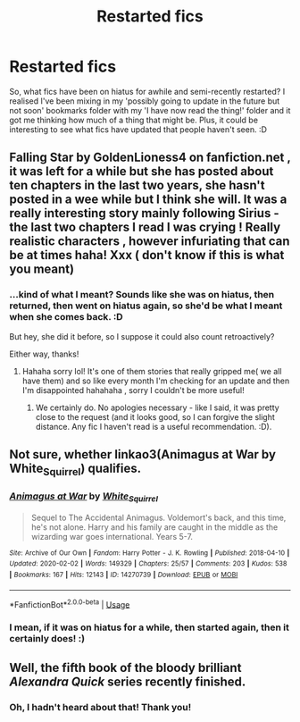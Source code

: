 #+TITLE: Restarted fics

* Restarted fics
:PROPERTIES:
:Author: Avalon1632
:Score: 6
:DateUnix: 1582820231.0
:DateShort: 2020-Feb-27
:FlairText: Request
:END:
So, what fics have been on hiatus for awhile and semi-recently restarted? I realised I've been mixing in my 'possibly going to update in the future but not soon' bookmarks folder with my 'I have now read the thing!' folder and it got me thinking how much of a thing that might be. Plus, it could be interesting to see what fics have updated that people haven't seen. :D


** Falling Star by GoldenLioness4 on fanfiction.net , it was left for a while but she has posted about ten chapters in the last two years, she hasn't posted in a wee while but I think she will. It was a really interesting story mainly following Sirius - the last two chapters I read I was crying ! Really realistic characters , however infuriating that can be at times haha! Xxx ( don't know if this is what you meant)
:PROPERTIES:
:Author: roonilwazlib124
:Score: 2
:DateUnix: 1582826950.0
:DateShort: 2020-Feb-27
:END:

*** ...kind of what I meant? Sounds like she was on hiatus, then returned, then went on hiatus again, so she'd be what I meant when she comes back. :D

But hey, she did it before, so I suppose it could also count retroactively?

Either way, thanks!
:PROPERTIES:
:Author: Avalon1632
:Score: 1
:DateUnix: 1583056076.0
:DateShort: 2020-Mar-01
:END:

**** Hahaha sorry lol! It's one of them stories that really gripped me( we all have them) and so like every month I'm checking for an update and then I'm disappointed hahahaha , sorry I couldn't be more useful!
:PROPERTIES:
:Author: roonilwazlib124
:Score: 1
:DateUnix: 1583059354.0
:DateShort: 2020-Mar-01
:END:

***** We certainly do. No apologies necessary - like I said, it was pretty close to the request (and it looks good, so I can forgive the slight distance. Any fic I haven't read is a useful recommendation. :D).
:PROPERTIES:
:Author: Avalon1632
:Score: 1
:DateUnix: 1583080667.0
:DateShort: 2020-Mar-01
:END:


** Not sure, whether linkao3(Animagus at War by White_Squirrel) qualifies.
:PROPERTIES:
:Author: ceplma
:Score: 2
:DateUnix: 1582828481.0
:DateShort: 2020-Feb-27
:END:

*** [[https://archiveofourown.org/works/14270739][*/Animagus at War/*]] by [[https://www.archiveofourown.org/users/White_Squirrel/pseuds/White_Squirrel][/White_Squirrel/]]

#+begin_quote
  Sequel to The Accidental Animagus. Voldemort's back, and this time, he's not alone. Harry and his family are caught in the middle as the wizarding war goes international. Years 5-7.
#+end_quote

^{/Site/:} ^{Archive} ^{of} ^{Our} ^{Own} ^{*|*} ^{/Fandom/:} ^{Harry} ^{Potter} ^{-} ^{J.} ^{K.} ^{Rowling} ^{*|*} ^{/Published/:} ^{2018-04-10} ^{*|*} ^{/Updated/:} ^{2020-02-02} ^{*|*} ^{/Words/:} ^{149329} ^{*|*} ^{/Chapters/:} ^{25/57} ^{*|*} ^{/Comments/:} ^{203} ^{*|*} ^{/Kudos/:} ^{538} ^{*|*} ^{/Bookmarks/:} ^{167} ^{*|*} ^{/Hits/:} ^{12143} ^{*|*} ^{/ID/:} ^{14270739} ^{*|*} ^{/Download/:} ^{[[https://archiveofourown.org/downloads/14270739/Animagus%20at%20War.epub?updated_at=1580655086][EPUB]]} ^{or} ^{[[https://archiveofourown.org/downloads/14270739/Animagus%20at%20War.mobi?updated_at=1580655086][MOBI]]}

--------------

*FanfictionBot*^{2.0.0-beta} | [[https://github.com/tusing/reddit-ffn-bot/wiki/Usage][Usage]]
:PROPERTIES:
:Author: FanfictionBot
:Score: 2
:DateUnix: 1582828494.0
:DateShort: 2020-Feb-27
:END:


*** I mean, if it was on hiatus for a while, then started again, then it certainly does! :)
:PROPERTIES:
:Author: Avalon1632
:Score: 1
:DateUnix: 1582830934.0
:DateShort: 2020-Feb-27
:END:


** Well, the fifth book of the bloody brilliant /Alexandra Quick/ series recently finished.
:PROPERTIES:
:Author: glisteningsunlight
:Score: 1
:DateUnix: 1583012380.0
:DateShort: 2020-Mar-01
:END:

*** Oh, I hadn't heard about that! Thank you!
:PROPERTIES:
:Author: Avalon1632
:Score: 1
:DateUnix: 1583056003.0
:DateShort: 2020-Mar-01
:END:
